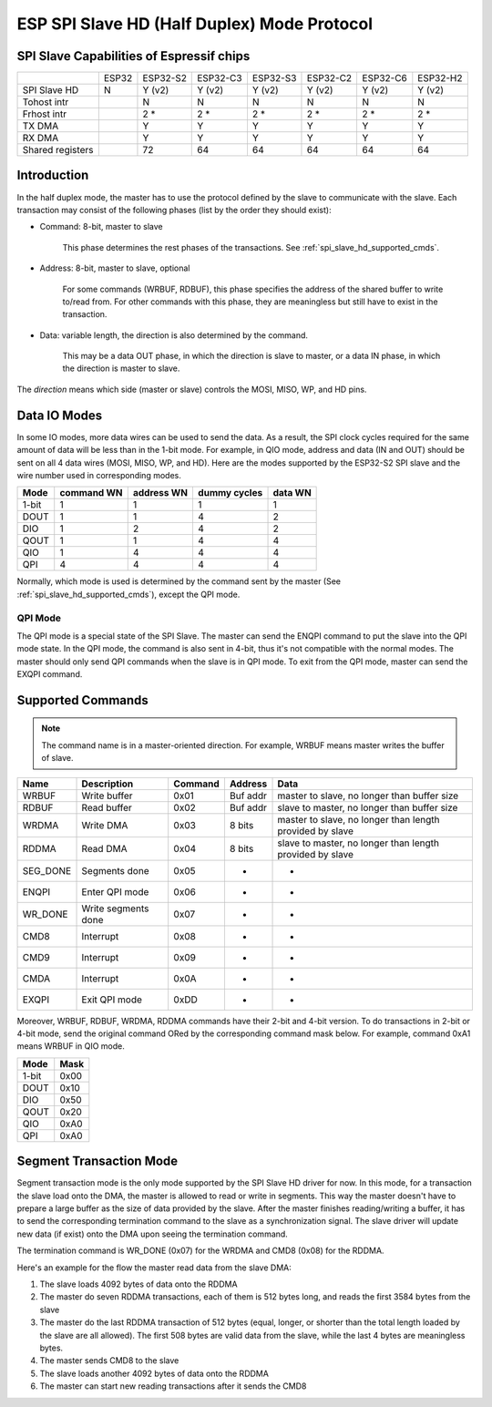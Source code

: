 ESP SPI Slave HD (Half Duplex) Mode Protocol
============================================

.. only:: esp32

    .. warning::
        The driver for ESP32 hasn't been developed yet.

.. _esp_spi_slave_caps:

SPI Slave Capabilities of Espressif chips
-----------------------------------------

+------------------+-------+----------+----------+----------+----------+----------+----------+
|                  | ESP32 | ESP32-S2 | ESP32-C3 | ESP32-S3 | ESP32-C2 | ESP32-C6 | ESP32-H2 |
+------------------+-------+----------+----------+----------+----------+----------+----------+
| SPI Slave HD     | N     | Y (v2)   | Y (v2)   | Y (v2)   | Y (v2)   | Y (v2)   | Y (v2)   |
+------------------+-------+----------+----------+----------+----------+----------+----------+
| Tohost intr      |       | N        | N        | N        | N        | N        | N        |
+------------------+-------+----------+----------+----------+----------+----------+----------+
| Frhost intr      |       | 2 \*     | 2 \*     | 2 \*     | 2 \*     | 2 \*     | 2 \*     |
+------------------+-------+----------+----------+----------+----------+----------+----------+
| TX DMA           |       | Y        | Y        | Y        | Y        | Y        | Y        |
+------------------+-------+----------+----------+----------+----------+----------+----------+
| RX DMA           |       | Y        | Y        | Y        | Y        | Y        | Y        |
+------------------+-------+----------+----------+----------+----------+----------+----------+
| Shared registers |       | 72       | 64       | 64       | 64       | 64       | 64       |
+------------------+-------+----------+----------+----------+----------+----------+----------+

Introduction
------------

In the half duplex mode, the master has to use the protocol defined by the slave to communicate with the slave. Each transaction may consist of the following phases (list by the order they should exist):

- Command: 8-bit, master to slave

    This phase determines the rest phases of the transactions. See :ref:`spi_slave_hd_supported_cmds`.

- Address: 8-bit, master to slave, optional

    For some commands (WRBUF, RDBUF), this phase specifies the address of the shared buffer to write to/read from. For other commands with this phase, they are meaningless but still have to exist in the transaction.

.. only:: esp32s2

    - Dummy: 8-bit (for 1-bit mode) or 4-bit (for 2/4-bit mode), floating, optional

        This phase is the turnaround time between the master and the slave on the bus, and also provides enough time for the slave to prepare the data to send to the master.

.. only:: not esp32s2

    - Dummy: 8-bit, floating, optional

        This phase is the turnaround time between the master and the slave on the bus, and also provides enough time for the slave to prepare the data to send to the master.

- Data: variable length, the direction is also determined by the command.

    This may be a data OUT phase, in which the direction is slave to master, or a data IN phase, in which the direction is master to slave.

The *direction* means which side (master or slave) controls the MOSI, MISO, WP, and HD pins.

Data IO Modes
-------------

In some IO modes, more data wires can be used to send the data. As a result, the SPI clock cycles required for the same amount of data will be less than in the 1-bit mode. For example, in QIO mode, address and data (IN and OUT) should be sent on all 4 data wires (MOSI, MISO, WP, and HD). Here are the modes supported by the ESP32-S2 SPI slave and the wire number used in corresponding modes.

+-------+------------+------------+--------------+---------+
| Mode  | command WN | address WN | dummy cycles | data WN |
+=======+============+============+==============+=========+
| 1-bit | 1          | 1          | 1            | 1       |
+-------+------------+------------+--------------+---------+
| DOUT  | 1          | 1          | 4            | 2       |
+-------+------------+------------+--------------+---------+
| DIO   | 1          | 2          | 4            | 2       |
+-------+------------+------------+--------------+---------+
| QOUT  | 1          | 1          | 4            | 4       |
+-------+------------+------------+--------------+---------+
| QIO   | 1          | 4          | 4            | 4       |
+-------+------------+------------+--------------+---------+
| QPI   | 4          | 4          | 4            | 4       |
+-------+------------+------------+--------------+---------+

Normally, which mode is used is determined by the command sent by the master (See :ref:`spi_slave_hd_supported_cmds`), except the QPI mode.

QPI Mode
^^^^^^^^

The QPI mode is a special state of the SPI Slave. The master can send the ENQPI command to put the slave into the QPI mode state. In the QPI mode, the command is also sent in 4-bit, thus it's not compatible with the normal modes. The master should only send QPI commands when the slave is in QPI mode. To exit from the QPI mode, master can send the EXQPI command.

.. _spi_slave_hd_supported_cmds:

Supported Commands
------------------

.. note::
    The command name is in a master-oriented direction. For example, WRBUF means master writes the buffer of slave.

+----------+---------------------+---------+----------+----------------------------------------------------------+
| Name     | Description         | Command | Address  | Data                                                     |
+==========+=====================+=========+==========+==========================================================+
| WRBUF    | Write buffer        | 0x01    | Buf addr | master to slave, no longer than buffer size              |
+----------+---------------------+---------+----------+----------------------------------------------------------+
| RDBUF    | Read buffer         | 0x02    | Buf addr | slave to master, no longer than buffer size              |
+----------+---------------------+---------+----------+----------------------------------------------------------+
| WRDMA    | Write DMA           | 0x03    | 8 bits   | master to slave, no longer than length provided by slave |
+----------+---------------------+---------+----------+----------------------------------------------------------+
| RDDMA    | Read DMA            | 0x04    | 8 bits   | slave to master, no longer than length provided by slave |
+----------+---------------------+---------+----------+----------------------------------------------------------+
| SEG_DONE | Segments done       | 0x05    | -        | -                                                        |
+----------+---------------------+---------+----------+----------------------------------------------------------+
| ENQPI    | Enter QPI mode      | 0x06    | -        | -                                                        |
+----------+---------------------+---------+----------+----------------------------------------------------------+
| WR_DONE  | Write segments done | 0x07    | -        | -                                                        |
+----------+---------------------+---------+----------+----------------------------------------------------------+
| CMD8     | Interrupt           | 0x08    | -        | -                                                        |
+----------+---------------------+---------+----------+----------------------------------------------------------+
| CMD9     | Interrupt           | 0x09    | -        | -                                                        |
+----------+---------------------+---------+----------+----------------------------------------------------------+
| CMDA     | Interrupt           | 0x0A    | -        | -                                                        |
+----------+---------------------+---------+----------+----------------------------------------------------------+
| EXQPI    | Exit QPI mode       | 0xDD    | -        | -                                                        |
+----------+---------------------+---------+----------+----------------------------------------------------------+

Moreover, WRBUF, RDBUF, WRDMA, RDDMA commands have their 2-bit and 4-bit version. To do transactions in 2-bit or 4-bit mode, send the original command ORed by the corresponding command mask below. For example, command 0xA1 means WRBUF in QIO mode.

+-------+------+
| Mode  | Mask |
+=======+======+
| 1-bit | 0x00 |
+-------+------+
| DOUT  | 0x10 |
+-------+------+
| DIO   | 0x50 |
+-------+------+
| QOUT  | 0x20 |
+-------+------+
| QIO   | 0xA0 |
+-------+------+
| QPI   | 0xA0 |
+-------+------+

Segment Transaction Mode
------------------------

Segment transaction mode is the only mode supported by the SPI Slave HD driver for now. In this mode, for a transaction the slave load onto the DMA, the master is allowed to read or write in segments. This way the master doesn't have to prepare a large buffer as the size of data provided by the slave. After the master finishes reading/writing a buffer, it has to send the corresponding termination command to the slave as a synchronization signal. The slave driver will update new data (if exist) onto the DMA upon seeing the termination command.

The termination command is WR_DONE (0x07) for the WRDMA and CMD8 (0x08) for the RDDMA.

Here's an example for the flow the master read data from the slave DMA:

1. The slave loads 4092 bytes of data onto the RDDMA
2. The master do seven RDDMA transactions, each of them is 512 bytes long, and reads the first 3584 bytes from the slave
3. The master do the last RDDMA transaction of 512 bytes (equal, longer, or shorter than the total length loaded by the slave are all allowed). The first 508 bytes are valid data from the slave, while the last 4 bytes are meaningless bytes.
4. The master sends CMD8 to the slave
5. The slave loads another 4092 bytes of data onto the RDDMA
6. The master can start new reading transactions after it sends the CMD8

